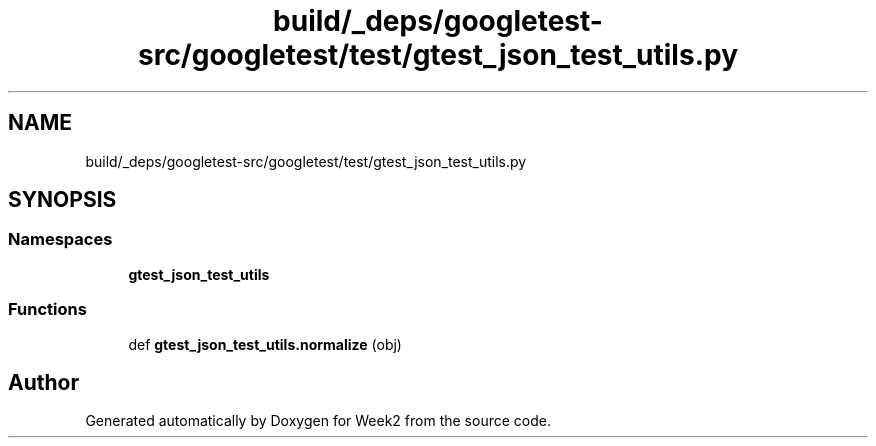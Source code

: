 .TH "build/_deps/googletest-src/googletest/test/gtest_json_test_utils.py" 3 "Tue Sep 12 2023" "Week2" \" -*- nroff -*-
.ad l
.nh
.SH NAME
build/_deps/googletest-src/googletest/test/gtest_json_test_utils.py
.SH SYNOPSIS
.br
.PP
.SS "Namespaces"

.in +1c
.ti -1c
.RI " \fBgtest_json_test_utils\fP"
.br
.in -1c
.SS "Functions"

.in +1c
.ti -1c
.RI "def \fBgtest_json_test_utils\&.normalize\fP (obj)"
.br
.in -1c
.SH "Author"
.PP 
Generated automatically by Doxygen for Week2 from the source code\&.

